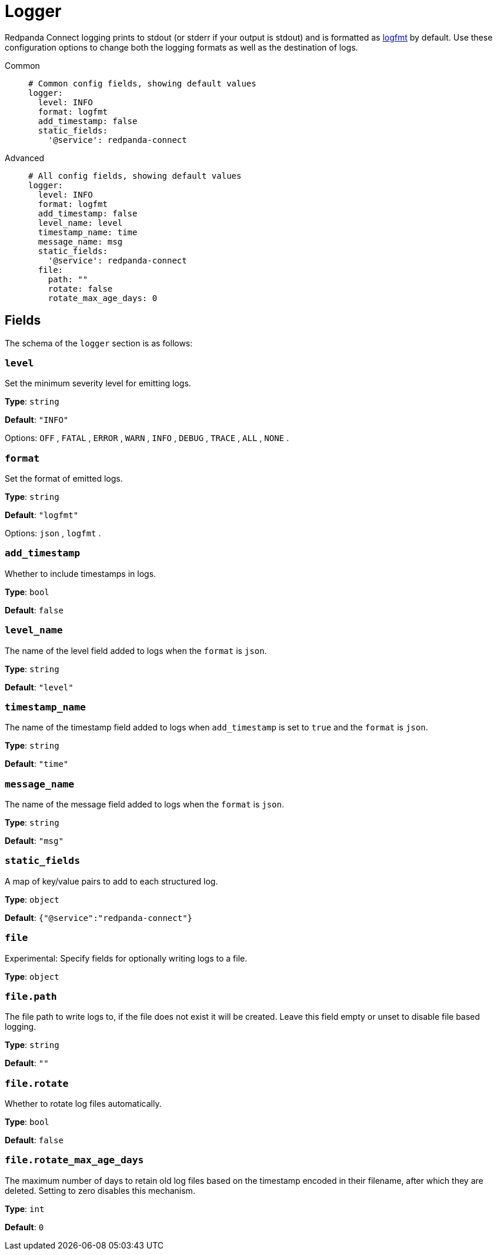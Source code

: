 = Logger

// tag::single-source[]

// © 2024 Redpanda Data Inc.

Redpanda Connect logging prints to stdout (or stderr if your output is stdout) and is formatted as https://brandur.org/logfmt[logfmt^] by default. Use these configuration options to change both the logging formats as well as the destination of logs.



[tabs]
======
Common::
+
--

```yaml
# Common config fields, showing default values
logger:
  level: INFO
  format: logfmt
  add_timestamp: false
  static_fields:
    '@service': redpanda-connect
```

--
Advanced::
+
--

```yaml
# All config fields, showing default values
logger:
  level: INFO
  format: logfmt
  add_timestamp: false
  level_name: level
  timestamp_name: time
  message_name: msg
  static_fields:
    '@service': redpanda-connect
  file:
    path: ""
    rotate: false
    rotate_max_age_days: 0
```
--
======
== Fields

The schema of the `logger` section is as follows:

=== `level`

Set the minimum severity level for emitting logs.


*Type*: `string`

*Default*: `"INFO"`

Options:
`OFF`
, `FATAL`
, `ERROR`
, `WARN`
, `INFO`
, `DEBUG`
, `TRACE`
, `ALL`
, `NONE`
.

=== `format`

Set the format of emitted logs.


*Type*: `string`

*Default*: `"logfmt"`

Options:
`json`
, `logfmt`
.

=== `add_timestamp`

Whether to include timestamps in logs.


*Type*: `bool`

*Default*: `false`

=== `level_name`

The name of the level field added to logs when the `format` is `json`.


*Type*: `string`

*Default*: `"level"`

=== `timestamp_name`

The name of the timestamp field added to logs when `add_timestamp` is set to `true` and the `format` is `json`.


*Type*: `string`

*Default*: `"time"`

=== `message_name`

The name of the message field added to logs when the `format` is `json`.


*Type*: `string`

*Default*: `"msg"`

=== `static_fields`

A map of key/value pairs to add to each structured log.


*Type*: `object`

*Default*: `{"@service":"redpanda-connect"}`

=== `file`

Experimental: Specify fields for optionally writing logs to a file.


*Type*: `object`


=== `file.path`

The file path to write logs to, if the file does not exist it will be created. Leave this field empty or unset to disable file based logging.


*Type*: `string`

*Default*: `""`

=== `file.rotate`

Whether to rotate log files automatically.


*Type*: `bool`

*Default*: `false`

=== `file.rotate_max_age_days`

The maximum number of days to retain old log files based on the timestamp encoded in their filename, after which they are deleted. Setting to zero disables this mechanism.


*Type*: `int`

*Default*: `0`

// end::single-source[]